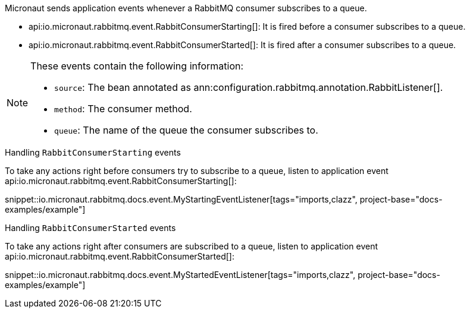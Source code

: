
Micronaut sends application events whenever a RabbitMQ consumer subscribes to a queue.

- api:io.micronaut.rabbitmq.event.RabbitConsumerStarting[]: It is fired before a consumer subscribes to a queue.
- api:io.micronaut.rabbitmq.event.RabbitConsumerStarted[]: It is fired after a consumer subscribes to a queue.

[NOTE]
====
These events contain the following information:

- `source`: The bean annotated as ann:configuration.rabbitmq.annotation.RabbitListener[].
- `method`: The consumer method.
- `queue`: The name of the queue the consumer subscribes to.
====

.Handling `RabbitConsumerStarting` events

To take any actions right before consumers try to subscribe to a queue, listen to application event api:io.micronaut.rabbitmq.event.RabbitConsumerStarting[]:

snippet::io.micronaut.rabbitmq.docs.event.MyStartingEventListener[tags="imports,clazz", project-base="docs-examples/example"]

.Handling `RabbitConsumerStarted` events

To take any actions right after consumers are subscribed to a queue, listen to application event api:io.micronaut.rabbitmq.event.RabbitConsumerStarted[]:

snippet::io.micronaut.rabbitmq.docs.event.MyStartedEventListener[tags="imports,clazz", project-base="docs-examples/example"]
